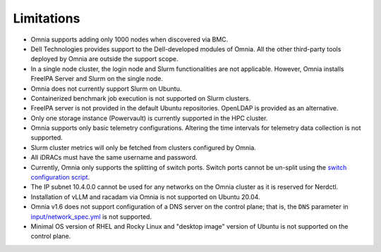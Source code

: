 Limitations
===========

- Omnia supports adding only 1000 nodes when discovered via BMC.
- Dell Technologies provides support to the Dell-developed modules of
  Omnia. All the other third-party tools deployed by Omnia are outside
  the support scope.
- In a single node cluster, the login node and Slurm functionalities
  are not applicable. However, Omnia installs FreeIPA Server and Slurm
  on the single node.
- Omnia does not currently support Slurm on Ubuntu.
- Containerized benchmark job execution is not supported on Slurm clusters.
- FreeIPA server is not provided in the default Ubuntu repositories. OpenLDAP is provided as an alternative.
- Only one storage instance (Powervault) is currently supported in the
  HPC cluster.
- Omnia supports only basic telemetry configurations. Altering the time intervals for telemetry data collection is not supported.
- Slurm cluster metrics will only be fetched from clusters configured
  by Omnia.
- All iDRACs must have the same username and password.
- Currently, Omnia only supports the splitting of switch ports. Switch ports cannot be un-split using the `switch configuration script <InstallationGuides/ConfiguringSwitches/index.html>`_.
- The IP subnet 10.4.0.0 cannot be used for any networks on the Omnia cluster as it is reserved for Nerdctl.
- Installation of vLLM and racadam via Omnia is not supported on Ubuntu 20.04.
- Omnia v1.6 does not support configuration of a DNS server on the control plane; that is, the ``DNS`` parameter in `input/network_spec.yml <InstallationGuides/InstallingProvisionTool/provisionparams.html>`_ is not supported.
- Minimal OS version of RHEL and Rocky Linux and "desktop image" version of Ubuntu is not supported on the control plane.
